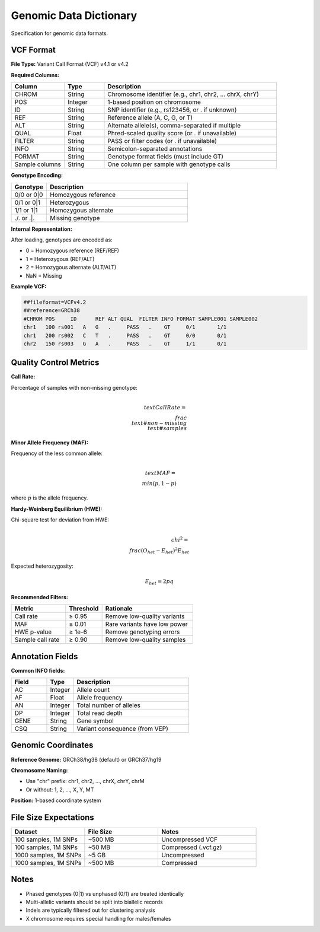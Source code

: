 Genomic Data Dictionary
=======================

Specification for genomic data formats.

VCF Format
----------

**File Type:** Variant Call Format (VCF) v4.1 or v4.2

**Required Columns:**

.. list-table::
   :header-rows: 1
   :widths: 20 15 65

   * - Column
     - Type
     - Description
   * - CHROM
     - String
     - Chromosome identifier (e.g., chr1, chr2, ... chrX, chrY)
   * - POS
     - Integer
     - 1-based position on chromosome
   * - ID
     - String
     - SNP identifier (e.g., rs123456, or . if unknown)
   * - REF
     - String
     - Reference allele (A, C, G, or T)
   * - ALT
     - String
     - Alternate allele(s), comma-separated if multiple
   * - QUAL
     - Float
     - Phred-scaled quality score (or . if unavailable)
   * - FILTER
     - String
     - PASS or filter codes (or . if unavailable)
   * - INFO
     - String
     - Semicolon-separated annotations
   * - FORMAT
     - String
     - Genotype format fields (must include GT)
   * - Sample columns
     - String
     - One column per sample with genotype calls

**Genotype Encoding:**

.. list-table::
   :header-rows: 1
   :widths: 20 80

   * - Genotype
     - Description
   * - 0/0 or 0|0
     - Homozygous reference
   * - 0/1 or 0|1
     - Heterozygous
   * - 1/1 or 1|1
     - Homozygous alternate
   * - ./. or .|.
     - Missing genotype

**Internal Representation:**

After loading, genotypes are encoded as:

* 0 = Homozygous reference (REF/REF)
* 1 = Heterozygous (REF/ALT)
* 2 = Homozygous alternate (ALT/ALT)
* NaN = Missing

**Example VCF:**

.. code-block:: text

    ##fileformat=VCFv4.2
    ##reference=GRCh38
    #CHROM POS     ID      REF ALT QUAL  FILTER INFO FORMAT SAMPLE001 SAMPLE002
    chr1   100 rs001   A   G   .     PASS   .    GT     0/1       1/1
    chr1   200 rs002   C   T   .     PASS   .    GT     0/0       0/1
    chr2   150 rs003   G   A   .     PASS   .    GT     1/1       0/1

Quality Control Metrics
-----------------------

**Call Rate:**

Percentage of samples with non-missing genotype:

.. math::

    \\text{Call Rate} = \\frac{\\text{# non-missing}}{\\text{# samples}}

**Minor Allele Frequency (MAF):**

Frequency of the less common allele:

.. math::

    \\text{MAF} = \\min(p, 1-p)

where :math:`p` is the allele frequency.

**Hardy-Weinberg Equilibrium (HWE):**

Chi-square test for deviation from HWE:

.. math::

    \\chi^2 = \\frac{(O_{het} - E_{het})^2}{E_{het}}

Expected heterozygosity:

.. math::

    E_{het} = 2pq

**Recommended Filters:**

.. list-table::
   :header-rows: 1
   :widths: 30 20 50

   * - Metric
     - Threshold
     - Rationale
   * - Call rate
     - ≥ 0.95
     - Remove low-quality variants
   * - MAF
     - ≥ 0.01
     - Rare variants have low power
   * - HWE p-value
     - ≥ 1e-6
     - Remove genotyping errors
   * - Sample call rate
     - ≥ 0.90
     - Remove low-quality samples

Annotation Fields
-----------------

**Common INFO fields:**

.. list-table::
   :header-rows: 1
   :widths: 20 15 65

   * - Field
     - Type
     - Description
   * - AC
     - Integer
     - Allele count
   * - AF
     - Float
     - Allele frequency
   * - AN
     - Integer
     - Total number of alleles
   * - DP
     - Integer
     - Total read depth
   * - GENE
     - String
     - Gene symbol
   * - CSQ
     - String
     - Variant consequence (from VEP)

Genomic Coordinates
-------------------

**Reference Genome:** GRCh38/hg38 (default) or GRCh37/hg19

**Chromosome Naming:**

* Use "chr" prefix: chr1, chr2, ..., chrX, chrY, chrM
* Or without: 1, 2, ..., X, Y, MT

**Position:** 1-based coordinate system

File Size Expectations
----------------------

.. list-table::
   :header-rows: 1
   :widths: 30 30 40

   * - Dataset
     - File Size
     - Notes
   * - 100 samples, 1M SNPs
     - ~500 MB
     - Uncompressed VCF
   * - 100 samples, 1M SNPs
     - ~50 MB
     - Compressed (.vcf.gz)
   * - 1000 samples, 1M SNPs
     - ~5 GB
     - Uncompressed
   * - 1000 samples, 1M SNPs
     - ~500 MB
     - Compressed

Notes
-----

* Phased genotypes (0|1) vs unphased (0/1) are treated identically
* Multi-allelic variants should be split into biallelic records
* Indels are typically filtered out for clustering analysis
* X chromosome requires special handling for males/females